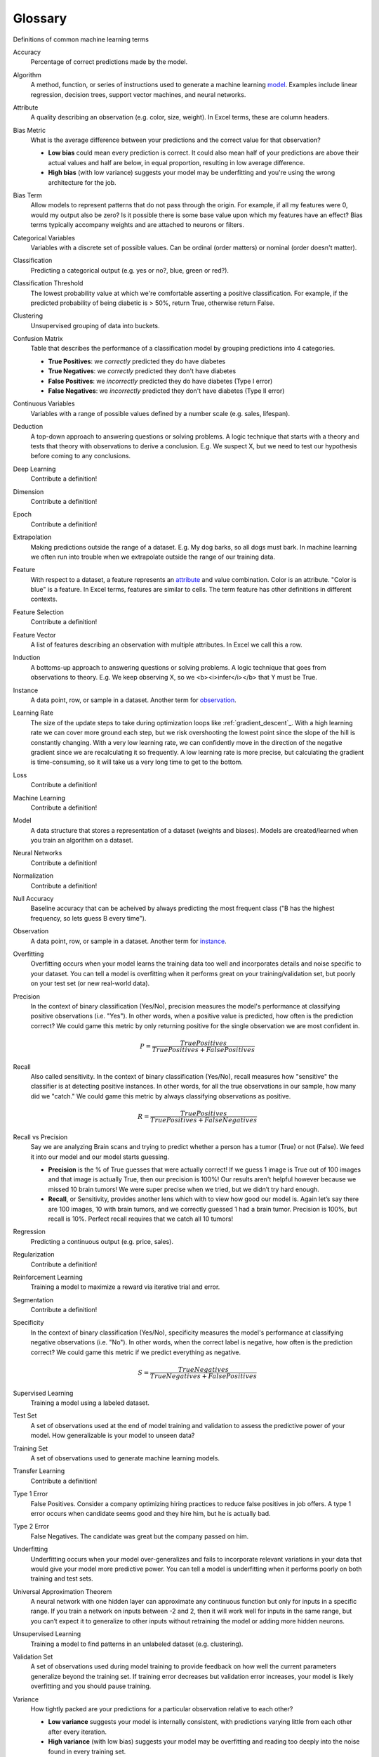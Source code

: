.. _glossary:

========
Glossary
========

Definitions of common machine learning terms

.. _accuracy:

Accuracy
  Percentage of correct predictions made by the model.

.. _algorithm:

Algorithm
  A method, function, or series of instructions used to generate a machine learning model_. Examples include linear regression, decision trees, support vector machines, and neural networks.

.. _attribute:

Attribute
  A quality describing an observation (e.g. color, size, weight). In Excel terms, these are column headers.

.. _bias_metric:

Bias Metric
  What is the average difference between your predictions and the correct value for that observation?

  - **Low bias** could mean every prediction is correct. It could also mean half of your predictions are above their actual values and half are below, in equal proportion, resulting in low average difference.

  - **High bias** (with low variance) suggests your model may be underfitting and you're using the wrong architecture for the job.

.. _bias_term:

Bias Term
  Allow models to represent patterns that do not pass through the origin. For example, if all my features were 0, would my output also be zero? Is it possible there is some base value upon which my features have an effect? Bias terms typically accompany weights and are attached to neurons or filters.

.. _categorical_variables:

Categorical Variables
  Variables with a discrete set of possible values. Can be ordinal (order matters) or nominal (order doesn't matter).

.. _classification:

Classification
  Predicting a categorical output (e.g. yes or no?, blue, green or red?).

.. _classification_threshold:

Classification Threshold
  The lowest probability value at which we're comfortable asserting a positive classification. For example, if the predicted probability of being diabetic is > 50%, return True, otherwise return False.

.. _clustering:

Clustering
  Unsupervised grouping of data into buckets.

.. _confusion_matrix:

Confusion Matrix
  Table that describes the performance of a classification model by grouping predictions into 4 categories.

  - **True Positives**: we *correctly* predicted they do have diabetes
  - **True Negatives**: we *correctly* predicted they don't have diabetes
  - **False Positives**: we *incorrectly* predicted they do have diabetes (Type I error)
  - **False Negatives**: we *incorrectly* predicted they don't have diabetes (Type II error)

.. _continuous_variables:

Continuous Variables
  Variables with a range of possible values defined by a number scale (e.g. sales, lifespan).

.. _deduction:

Deduction
  A top-down approach to answering questions or solving problems. A logic technique that starts with a theory and tests that theory with observations to derive a conclusion. E.g. We suspect X, but we need to test our hypothesis before coming to any conclusions.

.. _deep_learning:

Deep Learning
  Contribute a definition!

.. _dimension:

Dimension
  Contribute a definition!

.. _epoch:

Epoch
  Contribute a definition!

.. _extrapolation:

Extrapolation
  Making predictions outside the range of a dataset. E.g. My dog barks, so all dogs must bark. In machine learning we often run into trouble when we extrapolate outside the range of our training data.

.. _feature:

Feature
  With respect to a dataset, a feature represents an attribute_ and value combination. Color is an attribute. "Color is blue" is a feature. In Excel terms, features are similar to cells. The term feature has other definitions in different contexts.

.. _feature_selection:

Feature Selection
  Contribute a definition!

.. _feature_vector:

Feature Vector
  A list of features describing an observation with multiple attributes. In Excel we call this a row.

.. _induction:

Induction
  A bottoms-up approach to answering questions or solving problems. A logic technique that goes from observations to theory. E.g. We keep observing X, so we <b><i>infer</i></b> that Y must be True.

.. _instance:

Instance
  A data point, row, or sample in a dataset. Another term for observation_.

.. _learning_rate:

Learning Rate
  The size of the update steps to take during optimization loops like :ref:`gradient_descent`_. With a high learning rate we can cover more ground each step, but we risk overshooting the lowest point since the slope of the hill is constantly changing. With a very low learning rate, we can confidently move in the direction of the negative gradient since we are recalculating it so frequently. A low learning rate is more precise, but calculating the gradient is time-consuming, so it will take us a very long time to get to the bottom.

.. _loss:

Loss
  Contribute a definition!

.. _machine_learning:

Machine Learning
  Contribute a definition!

.. _model:

Model
  A data structure that stores a representation of a dataset (weights and biases). Models are created/learned when you train an algorithm on a dataset.

.. _neural_networks:

Neural Networks
  Contribute a definition!

.. _normalization:

Normalization
  Contribute a definition!

.. _null_accuracy:

Null Accuracy
  Baseline accuracy that can be acheived by always predicting the most frequent class ("B has the highest frequency, so lets guess B every time").

.. _observation:

Observation
  A data point, row, or sample in a dataset. Another term for instance_.

.. _overfitting:

Overfitting
  Overfitting occurs when your model learns the training data too well and incorporates details and noise specific to your dataset. You can tell a model is overfitting when it performs great on your training/validation set, but poorly on your test set (or new real-world data).

.. _precision:

Precision
  In the context of binary classification (Yes/No), precision measures the model's performance at classifying positive observations (i.e. "Yes"). In other words, when a positive value is predicted, how often is the prediction correct? We could game this metric by only returning positive for the single observation we are most confident in.

  .. math::

    P = \frac{True Positives}{True Positives + False Positives}

.. _recall:

Recall
  Also called sensitivity. In the context of binary classification (Yes/No), recall measures how "sensitive" the classifier is at detecting positive instances. In other words, for all the true observations in our sample, how many did we "catch." We could game this metric by always classifying observations as positive.

  .. math::

    R = \frac{True Positives}{True Positives + False Negatives}

.. _recall_vs_precision:

Recall vs Precision
  Say we are analyzing Brain scans and trying to predict whether a person has a tumor (True) or not (False). We feed it into our model and our model starts guessing.

  - **Precision** is the % of True guesses that were actually correct! If we guess 1 image is True out of 100 images and that image is actually True, then our precision is 100%! Our results aren't helpful however because we missed 10 brain tumors! We were super precise when we tried, but we didn’t try hard enough.

  - **Recall**, or Sensitivity, provides another lens which with to view how good our model is. Again let’s say there are 100 images, 10 with brain tumors, and we correctly guessed 1 had a brain tumor. Precision is 100%, but recall is 10%. Perfect recall requires that we catch all 10 tumors!

.. _regression:

Regression
  Predicting a continuous output (e.g. price, sales).

.. _regularization:

Regularization
  Contribute a definition!

.. _reinforcement_learning:

Reinforcement Learning
  Training a model to maximize a reward via iterative trial and error.

.. _segmentation:

Segmentation
  Contribute a definition!

.. _specificity:

Specificity
  In the context of binary classification (Yes/No), specificity measures the model's performance at classifying negative observations (i.e. "No"). In other words, when the correct label is negative, how often is the prediction correct? We could game this metric if we predict everything as negative.

  .. math::

    S = \frac{True Negatives}{True Negatives + False Positives}

.. _supervised_learning:

Supervised Learning
  Training a model using a labeled dataset.

.. _test_set:

Test Set
  A set of observations used at the end of model training and validation to assess the predictive power of your model. How generalizable is your model to unseen data?

.. _training_set:

Training Set
  A set of observations used to generate machine learning models.

.. _transfer_learning:

Transfer Learning
  Contribute a definition!

.. _type_1_error:

Type 1 Error
  False Positives. Consider a company optimizing hiring practices to reduce false positives in job offers. A type 1 error occurs when candidate seems good and they hire him, but he is actually bad.

.. _type_2_error:

Type 2 Error
  False Negatives. The candidate was great but the company passed on him.

.. _underfitting:

Underfitting
  Underfitting occurs when your model over-generalizes and fails to incorporate relevant variations in your data that would give your model more predictive power. You can tell a model is underfitting when it performs poorly on both training and test sets.

.. _uat:

Universal Approximation Theorem
  A neural network with one hidden layer can approximate any continuous function but only for inputs in a specific range. If you train a network on inputs between -2 and 2, then it will work well for inputs in the same range, but you can’t expect it to generalize to other inputs without retraining the model or adding more hidden neurons.

.. _unsupervised_learning:

Unsupervised Learning
  Training a model to find patterns in an unlabeled dataset (e.g. clustering).

.. _validation_set:

Validation Set
  A set of observations used during model training to provide feedback on how well the current parameters generalize beyond the training set. If training error decreases but validation error increases, your model is likely overfitting and you should pause training.

.. _variance:

Variance
  How tightly packed are your predictions for a particular observation relative to each other?

  - **Low variance** suggests your model is internally consistent, with predictions varying little from each other after every iteration.

  - **High variance** (with low bias) suggests your model may be overfitting and reading too deeply into the noise found in every training set.


**References**

* http://robotics.stanford.edu/~ronnyk/glossary.html
